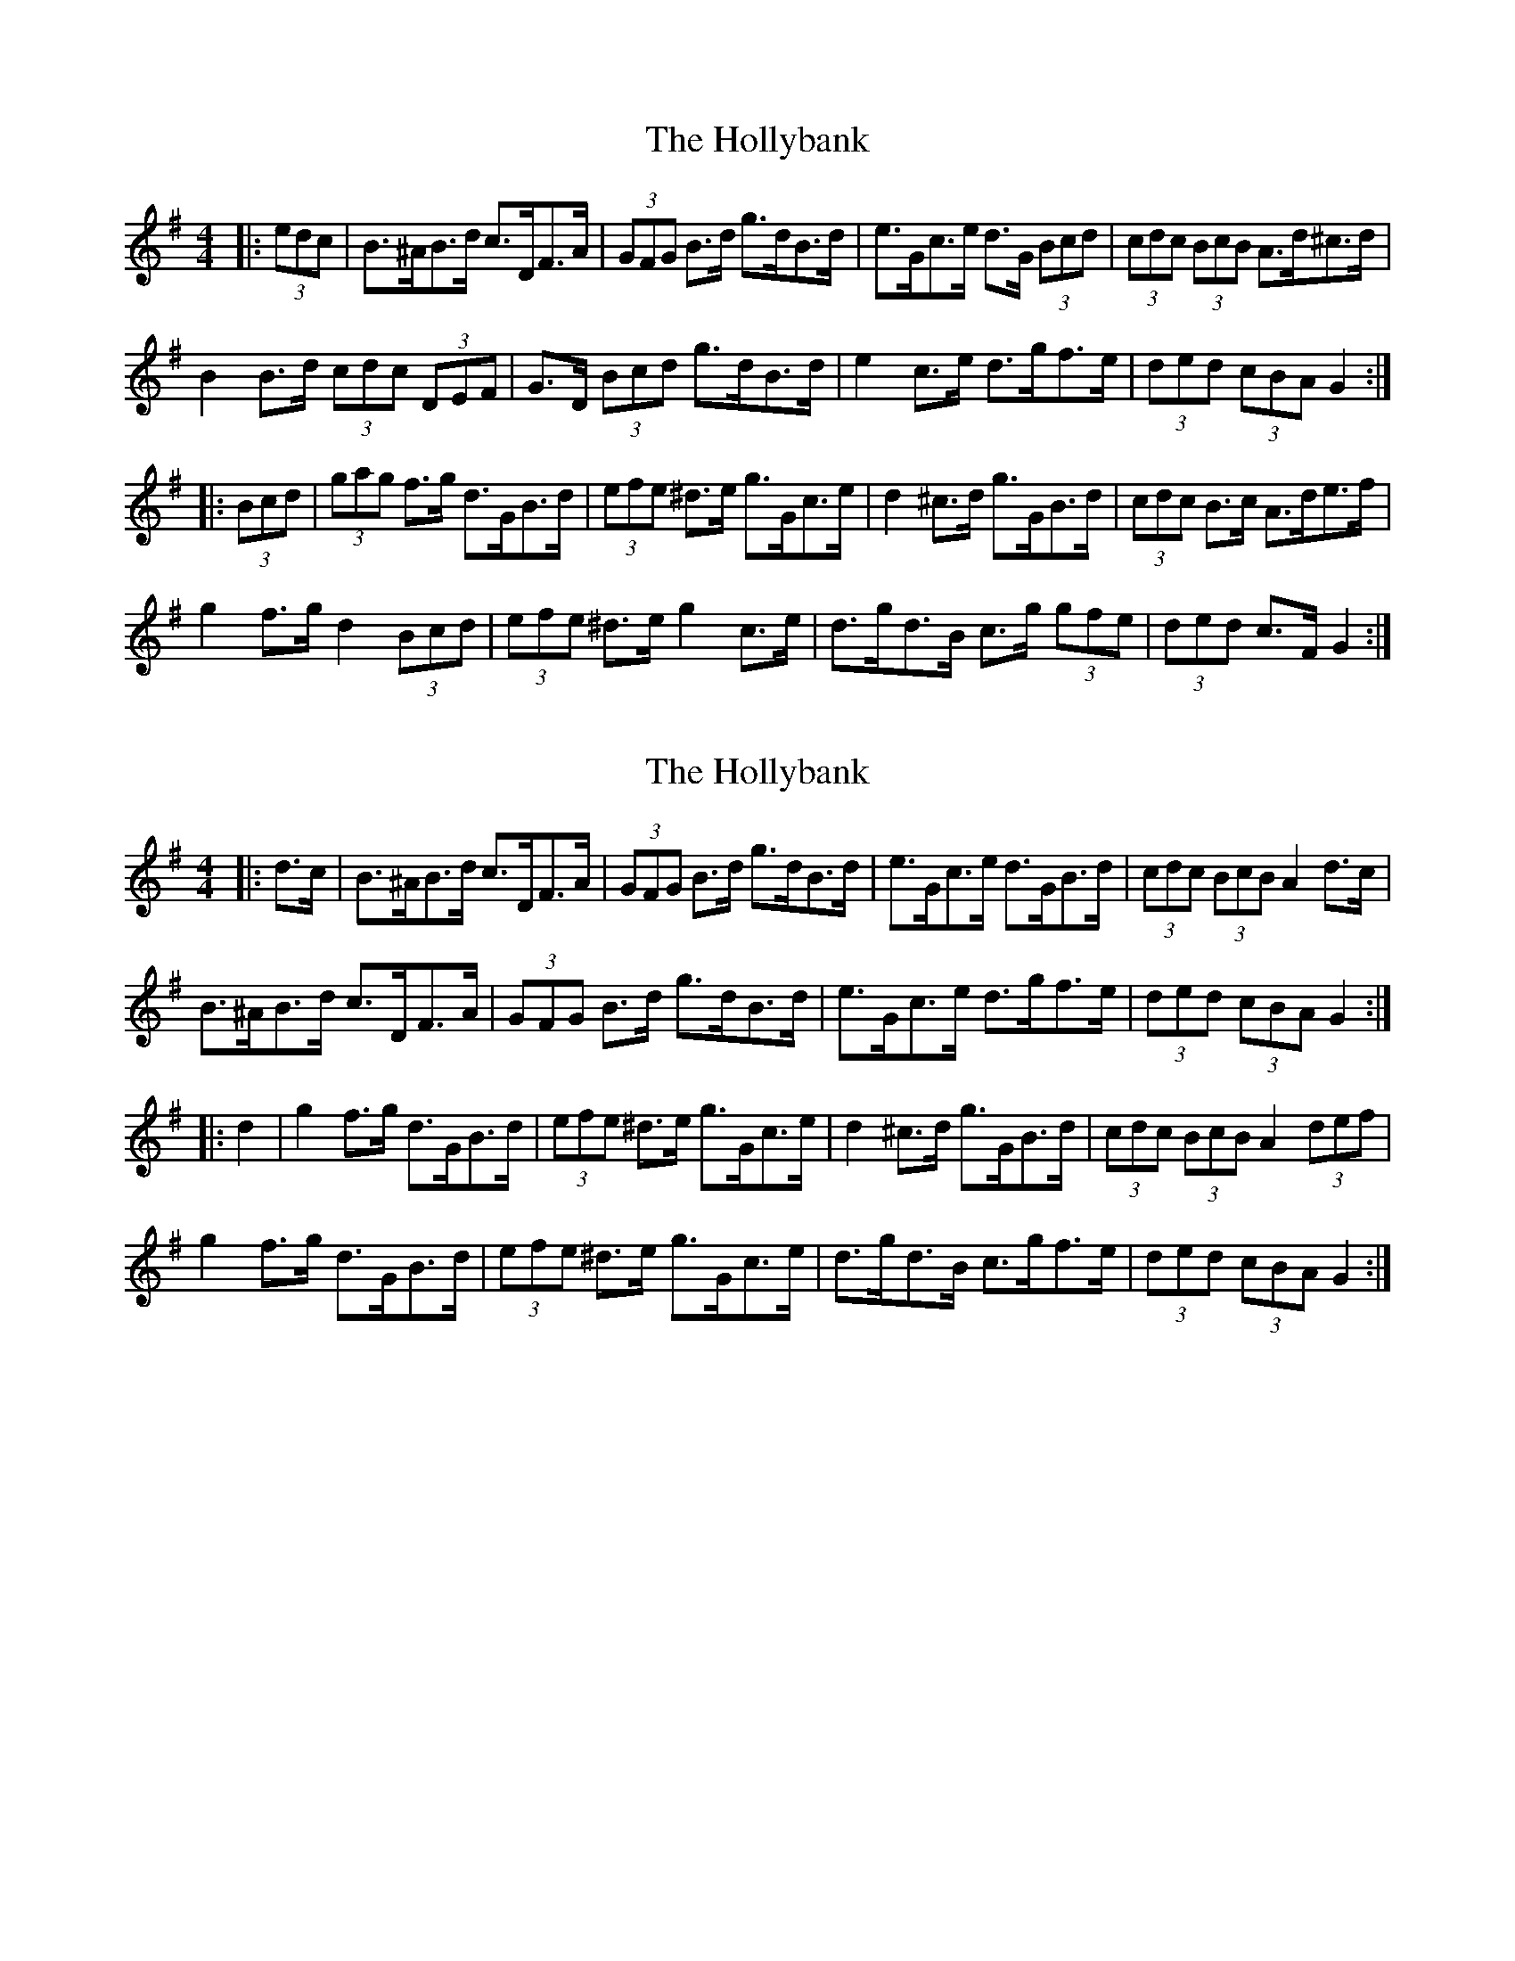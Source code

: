X: 1
T: Hollybank, The
Z: ceolachan
S: https://thesession.org/tunes/12671#setting21373
R: hornpipe
M: 4/4
L: 1/8
K: Gmaj
|: (3edc |B>^AB>d c>DF>A | (3GFG B>d g>dB>d | e>Gc>e d>G (3Bcd | (3cdc (3BcB A>d^c>d |
B2 B>d (3cdc (3DEF | G>D (3Bcd g>dB>d | e2 c>e d>gf>e | (3ded (3cBA G2 :|
|: (3Bcd |(3gag f>g d>GB>d | (3efe ^d>e g>Gc>e | d2 ^c>d g>GB>d | (3cdc B>c A>de>f |
g2 f>g d2 (3Bcd | (3efe ^d>e g2 c>e | d>gd>B c>g (3gfe | (3ded c>F G2 :|
X: 2
T: Hollybank, The
Z: ceolachan
S: https://thesession.org/tunes/12671#setting21382
R: hornpipe
M: 4/4
L: 1/8
K: Gmaj
|: d>c |B>^AB>d c>DF>A | (3GFG B>d g>dB>d | e>Gc>e d>GB>d | (3cdc (3BcB A2 d>c |
B>^AB>d c>DF>A | (3GFG B>d g>dB>d | e>Gc>e d>gf>e | (3ded (3cBA G2 :|
|: d2 |g2 f>g d>GB>d | (3efe ^d>e g>Gc>e | d2 ^c>d g>GB>d | (3cdc (3BcB A2 (3def |
g2 f>g d>GB>d | (3efe ^d>e g>Gc>e | d>gd>B c>gf>e | (3ded (3cBA G2 :|
